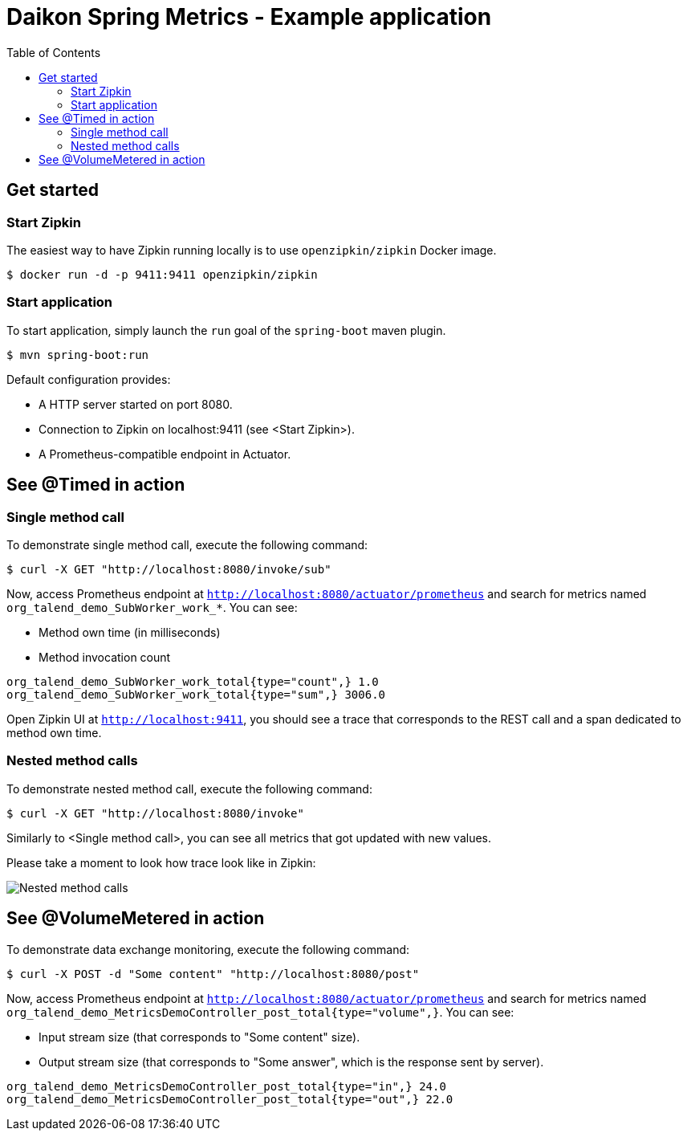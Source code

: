 = Daikon Spring Metrics - Example application
:toc:
:imagesdir: assets/images

== Get started

=== Start Zipkin

The easiest way to have Zipkin running locally is to use `openzipkin/zipkin` Docker image.

```
$ docker run -d -p 9411:9411 openzipkin/zipkin
```

=== Start application

To start application, simply launch the `run` goal of the `spring-boot` maven plugin.

```
$ mvn spring-boot:run
```

Default configuration provides:

- A HTTP server started on port 8080.
- Connection to Zipkin on localhost:9411 (see <Start Zipkin>).
- A Prometheus-compatible endpoint in Actuator.

== See @Timed in action

=== Single method call

To demonstrate single method call, execute the following command:

```
$ curl -X GET "http://localhost:8080/invoke/sub"
```

Now, access Prometheus endpoint at `http://localhost:8080/actuator/prometheus` and search for metrics named `org_talend_demo_SubWorker_work_*`. You can see:

- Method own time (in milliseconds)
- Method invocation count

```
org_talend_demo_SubWorker_work_total{type="count",} 1.0
org_talend_demo_SubWorker_work_total{type="sum",} 3006.0
```


Open Zipkin UI at `http://localhost:9411`, you should see a trace that corresponds to the REST call and a span dedicated to method own time.

=== Nested method calls

To demonstrate nested method call, execute the following command:

```
$ curl -X GET "http://localhost:8080/invoke"
```

Similarly to <Single method call>, you can see all metrics that got updated with new values.

Please take a moment to look how trace look like in Zipkin:

image::nested_method_calls.png[Nested method calls]

== See @VolumeMetered in action

To demonstrate data exchange monitoring, execute the following command:

```
$ curl -X POST -d "Some content" "http://localhost:8080/post"
```
Now, access Prometheus endpoint at `http://localhost:8080/actuator/prometheus` and search for metrics named `org_talend_demo_MetricsDemoController_post_total{type="volume",}`. You can see:

- Input stream size (that corresponds to "Some content" size).
- Output stream size (that corresponds to "Some answer", which is the response sent by server).

```
org_talend_demo_MetricsDemoController_post_total{type="in",} 24.0
org_talend_demo_MetricsDemoController_post_total{type="out",} 22.0
```